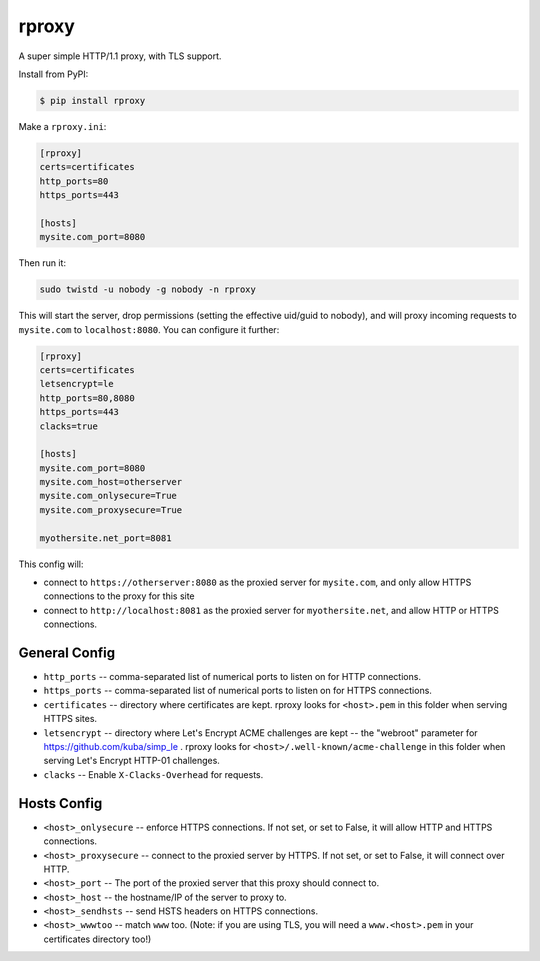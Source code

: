 rproxy
======

A super simple HTTP/1.1 proxy, with TLS support.

Install from PyPI:

.. code::

    $ pip install rproxy

Make a ``rproxy.ini``:

.. code::

    [rproxy]
    certs=certificates
    http_ports=80
    https_ports=443

    [hosts]
    mysite.com_port=8080

Then run it:

.. code::

   sudo twistd -u nobody -g nobody -n rproxy


This will start the server, drop permissions (setting the effective uid/guid to nobody), and will proxy incoming requests to ``mysite.com`` to ``localhost:8080``.
You can configure it further:

.. code::

    [rproxy]
    certs=certificates
    letsencrypt=le
    http_ports=80,8080
    https_ports=443
    clacks=true

    [hosts]
    mysite.com_port=8080
    mysite.com_host=otherserver
    mysite.com_onlysecure=True
    mysite.com_proxysecure=True

    myothersite.net_port=8081


This config will:

- connect to ``https://otherserver:8080`` as the proxied server for ``mysite.com``, and only allow HTTPS connections to the proxy for this site
- connect to ``http://localhost:8081`` as the proxied server for ``myothersite.net``, and allow HTTP or HTTPS connections.


General Config
--------------

- ``http_ports`` -- comma-separated list of numerical ports to listen on for HTTP connections.
- ``https_ports`` -- comma-separated list of numerical ports to listen on for HTTPS connections.
- ``certificates`` -- directory where certificates are kept. rproxy looks for ``<host>.pem`` in this folder when serving HTTPS sites.
- ``letsencrypt`` -- directory where Let's Encrypt ACME challenges are kept -- the "webroot" parameter for https://github.com/kuba/simp_le . rproxy looks for ``<host>/.well-known/acme-challenge`` in this folder when serving Let's Encrypt HTTP-01 challenges.
- ``clacks`` -- Enable ``X-Clacks-Overhead`` for requests.


Hosts Config
------------

- ``<host>_onlysecure`` -- enforce HTTPS connections. If not set, or set to False, it will allow HTTP and HTTPS connections.
- ``<host>_proxysecure`` -- connect to the proxied server by HTTPS. If not set, or set to False, it will connect over HTTP.
- ``<host>_port`` -- The port of the proxied server that this proxy should connect to.
- ``<host>_host`` -- the hostname/IP of the server to proxy to.
- ``<host>_sendhsts`` -- send HSTS headers on HTTPS connections.
- ``<host>_wwwtoo`` -- match ``www`` too. (Note: if you are using TLS, you will need a ``www.<host>.pem`` in your certificates directory too!)
